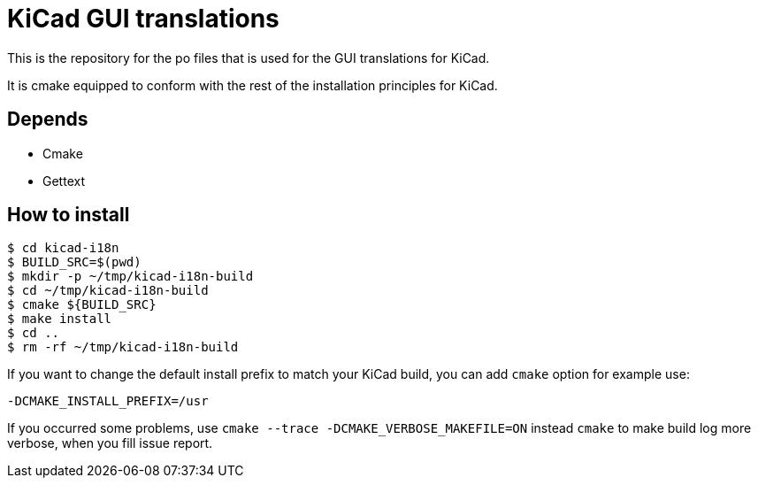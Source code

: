 = KiCad GUI translations

This is the repository for the po files that is used for the GUI
translations for KiCad.

It is cmake equipped to conform with the rest of the installation
principles for KiCad.

== Depends
- Cmake
- Gettext

== How to install
```
$ cd kicad-i18n
$ BUILD_SRC=$(pwd)
$ mkdir -p ~/tmp/kicad-i18n-build
$ cd ~/tmp/kicad-i18n-build
$ cmake ${BUILD_SRC}
$ make install
$ cd ..
$ rm -rf ~/tmp/kicad-i18n-build
```

If you want to change the default install prefix to match your KiCad
build, you can add `cmake` option for example use:
```
-DCMAKE_INSTALL_PREFIX=/usr
```

If you occurred some problems, use `cmake --trace -DCMAKE_VERBOSE_MAKEFILE=ON` instead `cmake` to
make build log more verbose, when you fill issue report.
